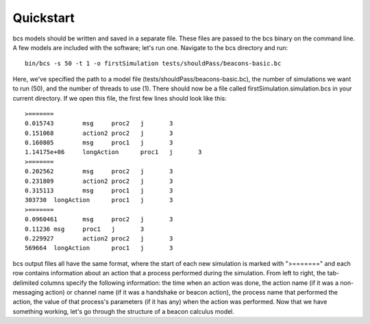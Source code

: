 .. _quickstart:

Quickstart
===============================

bcs models should be written and saved in a separate file.  These files are passed to the bcs binary on the command line.  A few models are included with the software; let's run one.  Navigate to the bcs directory and run: ::

   bin/bcs -s 50 -t 1 -o firstSimulation tests/shouldPass/beacons-basic.bc

Here, we've specified the path to a model file (tests/shouldPass/beacons-basic.bc), the number of simulations we want to run (50), and the number of threads to use (1).  There should now be a file called firstSimulation.simulation.bcs in your current directory.  If we open this file, the first few lines should look like this: ::

   >=======
   0.015743        msg     proc2   j       3
   0.151068        action2 proc2   j       3
   0.160805        msg     proc1   j       3
   1.14175e+06     longAction      proc1   j       3
   >=======
   0.202562        msg     proc2   j       3
   0.231809        action2 proc2   j       3
   0.315113        msg     proc1   j       3
   303730  longAction      proc1   j       3
   >=======
   0.0960461       msg     proc2   j       3
   0.11236 msg     proc1   j       3
   0.229927        action2 proc2   j       3
   569664  longAction      proc1   j       3

bcs output files all have the same format, where the start of each new simulation is marked with ">=======" and each row contains information about an action that a process performed during the simulation.  From left to right, the tab-delimited columns specify the following information:​ the time when an action was done, the action name (if it was a non-messaging action) or channel name (if it was a handshake or beacon action), the process name that performed the action, the value of that process's parameters (if it has any) when the action was performed. Now that we have something working, let's go through the structure of a beacon calculus model.
